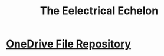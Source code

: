 #+INFOJS_OPT: view:t toc:t ltoc:t mouse:underline buttons:0 path:http://thomasf.github.io/solarized-css/org-info.min.js
#+HTML_HEAD: <link rel="stylesheet" type="text/css" href="http://thomasf.github.io/solarized-css/solarized-dark.min.css" />

#+TITLE: The Eelectrical Echelon
* [[https://1drv.ms/f/s!AjSP-9Pgp1JIoUgGx_BjHrVBBVfy][OneDrive File Repository]]















